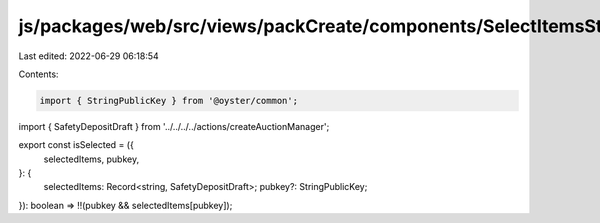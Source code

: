 js/packages/web/src/views/packCreate/components/SelectItemsStep/utils.ts
========================================================================

Last edited: 2022-06-29 06:18:54

Contents:

.. code-block:: ts

    import { StringPublicKey } from '@oyster/common';

import { SafetyDepositDraft } from '../../../../actions/createAuctionManager';

export const isSelected = ({
  selectedItems,
  pubkey,
}: {
  selectedItems: Record<string, SafetyDepositDraft>;
  pubkey?: StringPublicKey;
}): boolean => !!(pubkey && selectedItems[pubkey]);


